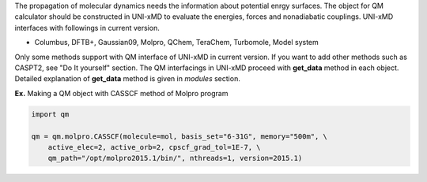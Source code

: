 
The propagation of molecular dynamics needs the information about potential enrgy surfaces.
The object for QM calculator should be constructed in UNI-xMD to evaluate the energies,
forces and nonadiabatic couplings. UNI-xMD interfaces with followings in current version.

- Columbus, DFTB+, Gaussian09, Molpro, QChem, TeraChem, Turbomole, Model system

Only some methods support with QM interface of UNI-xMD in current version.
If you want to add other methods such as CASPT2, see "Do It yourself" section.
The QM interfacings in UNI-xMD proceed with **get_data** method in each object.
Detailed explanation of **get_data** method is given in *modules* section.

**Ex.** Making a QM object with CASSCF method of Molpro program

.. code-block:: python

   import qm

   qm = qm.molpro.CASSCF(molecule=mol, basis_set="6-31G", memory="500m", \
       active_elec=2, active_orb=2, cpscf_grad_tol=1E-7, \
       qm_path="/opt/molpro2015.1/bin/", nthreads=1, version=2015.1)

